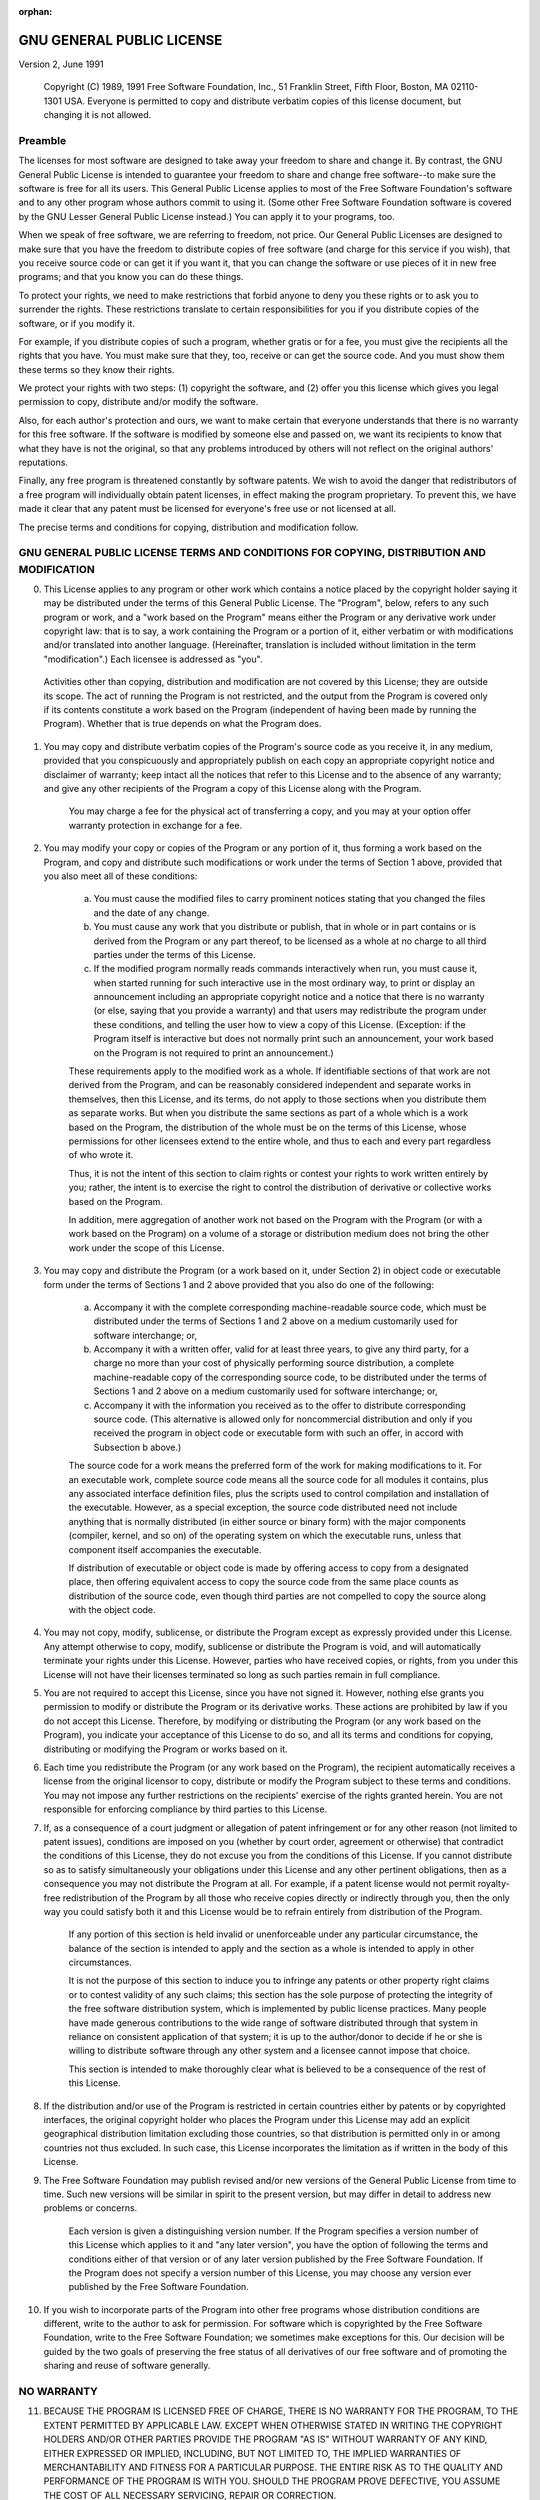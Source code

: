 .. User Manual, LibreCAD v2.2.x

:orphan:

.. _license-gpl:

GNU GENERAL PUBLIC LICENSE
==========================

Version 2, June 1991

    Copyright (C) 1989, 1991 Free Software Foundation, Inc., 51 Franklin Street, Fifth Floor, Boston, MA 02110-1301 USA.  Everyone is permitted to copy and distribute verbatim copies of this license document, but changing it is not allowed.


Preamble
--------

The licenses for most software are designed to take away your freedom to share and change it.  By contrast, the GNU General Public License is intended to guarantee your freedom to share and change free software--to make sure the software is free for all its users.  This General Public License applies to most of the Free Software Foundation's software and to any other program whose authors commit to using it.  (Some other Free Software Foundation software is covered by the GNU Lesser General Public License instead.)  You can apply it to your programs, too.

When we speak of free software, we are referring to freedom, not price.  Our General Public Licenses are designed to make sure that you have the freedom to distribute copies of free software (and charge for this service if you wish), that you receive source code or can get it if you want it, that you can change the software or use pieces of it in new free programs; and that you know you can do these things. 

To protect your rights, we need to make restrictions that forbid anyone to deny you these rights or to ask you to surrender the rights. These restrictions translate to certain responsibilities for you if you distribute copies of the software, or if you modify it.

For example, if you distribute copies of such a program, whether gratis or for a fee, you must give the recipients all the rights that you have.  You must make sure that they, too, receive or can get the source code.  And you must show them these terms so they know their rights.

We protect your rights with two steps: (1) copyright the software, and (2) offer you this license which gives you legal permission to copy, distribute and/or modify the software.

Also, for each author's protection and ours, we want to make certain that everyone understands that there is no warranty for this free software.  If the software is modified by someone else and passed on, we want its recipients to know that what they have is not the original, so that any problems introduced by others will not reflect on the original authors' reputations. 

Finally, any free program is threatened constantly by software patents.  We wish to avoid the danger that redistributors of a free program will individually obtain patent licenses, in effect making the program proprietary.  To prevent this, we have made it clear that any patent must be licensed for everyone's free use or not licensed at all.

The precise terms and conditions for copying, distribution and modification follow.


GNU GENERAL PUBLIC LICENSE TERMS AND CONDITIONS FOR COPYING, DISTRIBUTION AND MODIFICATION
------------------------------------------------------------------------------------------

0. This License applies to any program or other work which contains a notice placed by the copyright holder saying it may be distributed under the terms of this General Public License.  The "Program", below, refers to any such program or work, and a "work based on the Program" means either the Program or any derivative work under copyright law: that is to say, a work containing the Program or a portion of it, either verbatim or with modifications and/or translated into another language.  (Hereinafter, translation is included without limitation in the term "modification".)  Each licensee is addressed as "you".

  Activities other than copying, distribution and modification are not covered by this License; they are outside its scope.  The act of running the Program is not restricted, and the output from the Program is covered only if its contents constitute a work based on the Program (independent of having been made by running the Program). Whether that is true depends on what the Program does.

1. You may copy and distribute verbatim copies of the Program's source code as you receive it, in any medium, provided that you conspicuously and appropriately publish on each copy an appropriate copyright notice and disclaimer of warranty; keep intact all the notices that refer to this License and to the absence of any warranty; and give any other recipients of the Program a copy of this License along with the Program.

    You may charge a fee for the physical act of transferring a copy, and you may at your option offer warranty protection in exchange for a fee.

2. You may modify your copy or copies of the Program or any portion of it, thus forming a work based on the Program, and copy and distribute such modifications or work under the terms of Section 1 above, provided that you also meet all of these conditions:

    a) You must cause the modified files to carry prominent notices stating that you changed the files and the date of any change.

    b) You must cause any work that you distribute or publish, that in whole or in part contains or is derived from the Program or any part thereof, to be licensed as a whole at no charge to all third parties under the terms of this License.

    c) If the modified program normally reads commands interactively when run, you must cause it, when started running for such interactive use in the most ordinary way, to print or display an announcement including an appropriate copyright notice and a notice that there is no warranty (or else, saying that you provide a warranty) and that users may redistribute the program under these conditions, and telling the user how to view a copy of this License.  (Exception: if the Program itself is interactive but does not normally print such an announcement, your work based on the Program is not required to print an announcement.)

    These requirements apply to the modified work as a whole.  If identifiable sections of that work are not derived from the Program, and can be reasonably considered independent and separate works in themselves, then this License, and its terms, do not apply to those sections when you distribute them as separate works.  But when you distribute the same sections as part of a whole which is a work based on the Program, the distribution of the whole must be on the terms of this License, whose permissions for other licensees extend to the entire whole, and thus to each and every part regardless of who wrote it.

    Thus, it is not the intent of this section to claim rights or contest your rights to work written entirely by you; rather, the intent is to exercise the right to control the distribution of derivative or collective works based on the Program.

    In addition, mere aggregation of another work not based on the Program with the Program (or with a work based on the Program) on a volume of a storage or distribution medium does not bring the other work under the scope of this License.

3. You may copy and distribute the Program (or a work based on it, under Section 2) in object code or executable form under the terms of Sections 1 and 2 above provided that you also do one of the following:

    a) Accompany it with the complete corresponding machine-readable source code, which must be distributed under the terms of Sections 1 and 2 above on a medium customarily used for software interchange; or,

    b) Accompany it with a written offer, valid for at least three years, to give any third party, for a charge no more than your cost of physically performing source distribution, a complete machine-readable copy of the corresponding source code, to be distributed under the terms of Sections 1 and 2 above on a medium customarily used for software interchange; or,

    c) Accompany it with the information you received as to the offer to distribute corresponding source code.  (This alternative is allowed only for noncommercial distribution and only if you received the program in object code or executable form with such an offer, in accord with Subsection b above.)

    The source code for a work means the preferred form of the work for making modifications to it.  For an executable work, complete source code means all the source code for all modules it contains, plus any associated interface definition files, plus the scripts used to control compilation and installation of the executable.  However, as a special exception, the source code distributed need not include anything that is normally distributed (in either source or binary form) with the major components (compiler, kernel, and so on) of the operating system on which the executable runs, unless that component itself accompanies the executable.

    If distribution of executable or object code is made by offering access to copy from a designated place, then offering equivalent access to copy the source code from the same place counts as distribution of the source code, even though third parties are not compelled to copy the source along with the object code.

4. You may not copy, modify, sublicense, or distribute the Program except as expressly provided under this License.  Any attempt otherwise to copy, modify, sublicense or distribute the Program is void, and will automatically terminate your rights under this License. However, parties who have received copies, or rights, from you under this License will not have their licenses terminated so long as such parties remain in full compliance.

5. You are not required to accept this License, since you have not signed it.  However, nothing else grants you permission to modify or distribute the Program or its derivative works.  These actions are prohibited by law if you do not accept this License.  Therefore, by modifying or distributing the Program (or any work based on the Program), you indicate your acceptance of this License to do so, and all its terms and conditions for copying, distributing or modifying the Program or works based on it.

6. Each time you redistribute the Program (or any work based on the Program), the recipient automatically receives a license from the original licensor to copy, distribute or modify the Program subject to these terms and conditions.  You may not impose any further restrictions on the recipients' exercise of the rights granted herein. You are not responsible for enforcing compliance by third parties to this License.

7. If, as a consequence of a court judgment or allegation of patent infringement or for any other reason (not limited to patent issues), conditions are imposed on you (whether by court order, agreement or otherwise) that contradict the conditions of this License, they do not excuse you from the conditions of this License.  If you cannot distribute so as to satisfy simultaneously your obligations under this License and any other pertinent obligations, then as a consequence you may not distribute the Program at all.  For example, if a patent license would not permit royalty-free redistribution of the Program by all those who receive copies directly or indirectly through you, then the only way you could satisfy both it and this License would be to refrain entirely from distribution of the Program.

    If any portion of this section is held invalid or unenforceable under any particular circumstance, the balance of the section is intended to apply and the section as a whole is intended to apply in other circumstances.

    It is not the purpose of this section to induce you to infringe any patents or other property right claims or to contest validity of any such claims; this section has the sole purpose of protecting the integrity of the free software distribution system, which is implemented by public license practices.  Many people have made generous contributions to the wide range of software distributed through that system in reliance on consistent application of that system; it is up to the author/donor to decide if he or she is willing to distribute software through any other system and a licensee cannot impose that choice.

    This section is intended to make thoroughly clear what is believed to be a consequence of the rest of this License.

8. If the distribution and/or use of the Program is restricted in certain countries either by patents or by copyrighted interfaces, the original copyright holder who places the Program under this License may add an explicit geographical distribution limitation excluding those countries, so that distribution is permitted only in or among countries not thus excluded.  In such case, this License incorporates the limitation as if written in the body of this License.

9. The Free Software Foundation may publish revised and/or new versions of the General Public License from time to time.  Such new versions will be similar in spirit to the present version, but may differ in detail to address new problems or concerns.

    Each version is given a distinguishing version number.  If the Program specifies a version number of this License which applies to it and "any later version", you have the option of following the terms and conditions either of that version or of any later version published by the Free Software Foundation.  If the Program does not specify a version number of this License, you may choose any version ever published by the Free Software Foundation.

10. If you wish to incorporate parts of the Program into other free programs whose distribution conditions are different, write to the author to ask for permission.  For software which is copyrighted by the Free Software Foundation, write to the Free Software Foundation; we sometimes make exceptions for this.  Our decision will be guided by the two goals of preserving the free status of all derivatives of our free software and of promoting the sharing and reuse of software generally.


NO WARRANTY
-----------

11. BECAUSE THE PROGRAM IS LICENSED FREE OF CHARGE, THERE IS NO WARRANTY FOR THE PROGRAM, TO THE EXTENT PERMITTED BY APPLICABLE LAW.  EXCEPT WHEN OTHERWISE STATED IN WRITING THE COPYRIGHT HOLDERS AND/OR OTHER PARTIES PROVIDE THE PROGRAM "AS IS" WITHOUT WARRANTY OF ANY KIND, EITHER EXPRESSED OR IMPLIED, INCLUDING, BUT NOT LIMITED TO, THE IMPLIED WARRANTIES OF MERCHANTABILITY AND FITNESS FOR A PARTICULAR PURPOSE.  THE ENTIRE RISK AS TO THE QUALITY AND PERFORMANCE OF THE PROGRAM IS WITH YOU.  SHOULD THE PROGRAM PROVE DEFECTIVE, YOU ASSUME THE COST OF ALL NECESSARY SERVICING, REPAIR OR CORRECTION.

12. IN NO EVENT UNLESS REQUIRED BY APPLICABLE LAW OR AGREED TO IN WRITING WILL ANY COPYRIGHT HOLDER, OR ANY OTHER PARTY WHO MAY MODIFY AND/OR REDISTRIBUTE THE PROGRAM AS PERMITTED ABOVE, BE LIABLE TO YOU FOR DAMAGES, INCLUDING ANY GENERAL, SPECIAL, INCIDENTAL OR CONSEQUENTIAL DAMAGES ARISING OUT OF THE USE OR INABILITY TO USE THE PROGRAM (INCLUDING BUT NOT LIMITED TO LOSS OF DATA OR DATA BEING RENDERED INACCURATE OR LOSSES SUSTAINED BY YOU OR THIRD PARTIES OR A FAILURE OF THE PROGRAM TO OPERATE WITH ANY OTHER PROGRAMS), EVEN IF SUCH HOLDER OR OTHER PARTY HAS BEEN ADVISED OF THE POSSIBILITY OF SUCH DAMAGES.


END OF TERMS AND CONDITIONS

|
|

This General Public License does not permit incorporating your program into proprietary programs.  If your program is a subroutine library, you may consider it more useful to permit linking proprietary applications with the library.  If this is what you want to do, use the GNU Lesser General Public License instead of this License.

